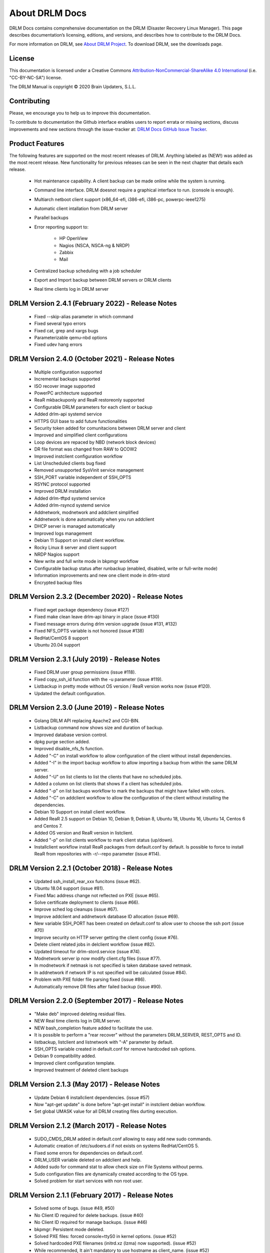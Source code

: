 About DRLM Docs
===============


DRLM Docs contains comprehensive documentation on the DRLM (Disaster Recovery Linux Manager). This page describes documentation’s licensing, editions, and versions, and describes how to contribute to the DRLM Docs.

For more information on DRLM, see `About DRLM Project <http://drlm.org/about/>`_. To download DRLM, see the downloads page.



License
-------

This documentation is licensed under a Creative Commons `Attribution-NonCommercial-ShareAlike 4.0 International <http://creativecommons.org/licenses/by-nc-sa/4.0/>`_ (i.e. "CC-BY-NC-SA") license.

The DRLM Manual is copyright © 2020 Brain Updaters, S.L.L.



Contributing
------------

Please, we encourage you to help us to improve this documentation.

To contribute to documentation the Github interface enables users to report errata or missing sections, discuss improvements and new sections through the issue-tracker at: `DRLM Docs GitHub Issue Tracker <https://github.com/brainupdaters/drlm-docs/issues>`_.


Product Features
----------------

The following features are supported on the most recent releases of
DRLM. Anything labeled as (NEW!) was added as the most recent
release. New functionality for previous releases can be seen in the next
chapter that details each release.

  * Hot maintenance capability. A client backup can be made online
    while the system is running.

  * Command line interface. DRLM doesnot require a graphical
    interface to run. (console is enough).

  * Multiarch netboot client support (x86_64-efi, i386-efi, i386-pc, powerpc-ieee1275)

  * Automatic client intallation from DRLM server

  * Parallel backups

  * Error reporting support to:

      - HP OpenView

      - Nagios (NSCA, NSCA-ng & NRDP)

      - Zabbix

      - Mail

  * Centralized backup scheduling with a job scheduler

  * Export and Import backup between DRLM servers or DRLM clients

  * Real time clients log in DRLM server

DRLM Version 2.4.1 (February 2022) - Release Notes
--------------------------------------------------
  * Fixed --skip-alias parameter in which command

  * Fixed several typo errors 

  * Fixed cat, grep and xargs bugs

  * Parameterizable qemu-nbd options

  * Fixed udev hang errors

DRLM Version 2.4.0 (October 2021) - Release Notes
--------------------------------------------------
  * Multiple configuration supported
 
  * Incremental backups supported
 
  * ISO recover image supported 

  * PowerPC architecture supported
 
  * ReaR mkbackuponly and ReaR restoreonly supported
 
  * Configurable DRLM parameters for each client or backup
 
  * Added drlm-api systemd service

  * HTTPS GUI base to add future functionalities
 
  * Security token added for comunitacions between DRLM server and client
 
  * Improved and simplified client configurations
 
  * Loop devices are repaced by NBD (network block devices)
 
  * DR file format was changed from RAW to QCOW2 
 
  * Improved instclient configuration workflow
 
  * List Unscheduled clients bug fixed

  * Removed unsupported SysVinit service management

  * SSH_PORT variable independent of SSH_OPTS

  * RSYNC protocol supported

  * Improved DRLM installation

  * Added drlm-tftpd systemd service

  * Added drlm-rsyncd systemd service

  * Addnetwork, modnetwork and addclient simplified

  * Addnetwork is done automatically when you run addclient

  * DHCP server is managed automatically

  * Improved logs management
  
  * Debian 11 Support on install client workflow.

  * Rocky Linux 8 server and client support

  * NRDP Nagios support
  
  * New write and full write mode in bkpmgr workflow

  * Configurable backup status after runbackup (enabled, disabled, write or full-write mode)

  * Information improvements and new one client mode in drlm-stord

  * Encrypted backup files


DRLM Version 2.3.2 (December 2020) - Release Notes
--------------------------------------------------
  * Fixed wget package dependency (issue #127)

  * Fixed make clean leave drlm-api binary in place (issue #130)

  * Fixed message errors during drlm version upgrade (issue #131, #132)

  * Fixed NFS_OPTS variable is not honored (issue #138)

  * RedHat/CentOS 8 support

  * Ubuntu 20.04 support


DRLM Version 2.3.1 (July 2019) - Release Notes
----------------------------------------------
  * Fixed DRLM user group permissions (issue #118).

  * Fixed copy_ssh_id function with the -u parameter (issue #119).

  * Listbackup in pretty mode without OS version / ReaR version works now (issue #120).

  * Updated the default configuration.


DRLM Version 2.3.0 (June 2019) - Release Notes
----------------------------------------------
  * Golang DRLM API replacing Apache2 and CGI-BIN.

  * Listbackup command now shows size and duration of backup.

  * Improved database version control.

  * dpkg purge section added.

  * Improved disable_nfs_fs function.

  * Added "-C" on install workflow to allow configuration of the client without install dependencies.

  * Added "-I" in the import backup workflow to allow importing a backup from within the same DRLM server.

  * Added "-U" on list clients to list the clients that have no scheduled jobs.

  * Added a column on list clients that shows if a client has scheduled jobs.

  * Added "-p" on list backups workflow to mark the backups that might have failed with colors.

  * Added "-C" on addclient workflow to allow the configuration of the client without installing the dependencies.

  * Debian 10 Support on install client workflow.

  * Added ReaR 2.5 support on Debian 10, Debian 9, Debian 8, Ubuntu 18, Ubuntu 16, Ubuntu 14, Centos 6 and Centos 7.

  * Added OS version and ReaR version in listclient.

  * Added "-p" on list clients workflow to mark client status (up/down).

  * Installclient workflow install ReaR packages from default.conf by default. Is possible to force to install ReaR from repositories with -r/--repo parameter (issue #114).


DRLM Version 2.2.1 (October 2018) - Release Notes
-------------------------------------------------
  * Updated ssh_install_rear_xxx funcitons (issue #62).

  * Ubuntu 18.04 support (issue #81).

  * Fixed Mac address change not reflected on PXE (issue #65).

  * Solve certificate deployment to clients (issue #66).

  * Improve sched log cleanups (issue #67).

  * Improve addclient and addnetwork database ID allocation (issue #69).

  * New variable SSH_PORT has been created on default.conf to allow user to choose the ssh port (issue #70)

  * Improve security on HTTP server getting the client config (issue #76).

  * Delete client related jobs in delclient workflow (issue #82).

  * Updated timeout for drlm-stord.service (issue #74).

  * Modnetwork server ip now modify client.cfg files (issue #77).

  * In modnetwork if netmask is not specified is taken database saved netmask.

  * In addnetwork if network IP is not specified will be calculated (issue #84).

  * Problem with PXE folder file parsing fixed (issue #86).

  * Automatically remove DR files after failed backup (issue #90).


DRLM Version 2.2.0 (September 2017) - Release Notes
---------------------------------------------------
  * "Make deb" improved deleting residual files.

  * NEW Real time clients log in DRLM server.

  * NEW bash_completion feature added to facilitate the use.

  * It is possible to perform a "rear recover" without the parameters DRLM_SERVER, REST_OPTS and ID.

  * listbackup, listclient and listnetwork with "-A" parameter by default.

  * SSH_OPTS variable created in default.conf for remove hardcoded ssh options.

  * Debian 9 compatibility added.

  * Improved client configuration template.

  * Improved treatment of deleted client backups


DRLM Version 2.1.3 (May 2017) - Release Notes
---------------------------------------------
  * Update Debian 6 installclient dependencies. (issue #57)

  * Now "apt-get update" is done before "apt-get install" in instclient debian workflow.

  * Set global UMASK value for all DRLM creating files durting execution.


DRLM Version 2.1.2 (March 2017) - Release Notes
-----------------------------------------------

  * SUDO_CMDS_DRLM added in default.conf allowing to easy add new sudo commands.

  * Automatic creation of /etc/sudoers.d if not exists on systems RedHat/CentOS 5.

  * Fixed some errors for dependencies on default.conf.

  * DRLM_USER variable deleted on addclient and help.

  * Added sudo for command stat to allow check size on File Systems without perms.

  * Sudo configuration files are dynamically created according to the OS type.

  * Solved problem for start services with non root user.


DRLM Version 2.1.1 (February 2017) - Release Notes
--------------------------------------------------

  * Solved some of bugs. (issue #49, #50)

  * No Client ID required for delete backups. (issue #40)

  * No Client ID required for manage backups. (issue #46)

  * bkpmgr: Persistent mode deleted.

  * Solved PXE files: forced console=ttyS0 in kernel options. (issue #52)

  * Solved hardcoded PXE filenames (initrd.xz (lzma) now supported). (issue #52)

  * While recommended, It ain't mandatory to use hostname as client_name. (issue #52)

  * Solved drlm user hardcoded in installclient. (issue #51)

  * NAGSRV and NAGPORT added in default.conf.


DRLM Version 2.1.0 (February 2017) - Release Notes
--------------------------------------------------

  * DRLM reporting with nsca-ng, nsca. (issue #47)

  * DRLM Server for SLES. (issue #45)

  * Support for drlm unattended installation (instclient) on Ubuntu (issue #43)

  * NEW Import & Export DR images between DRLM servers. (issue #39)

  * Pass DRLM global options to ReaR. (issue #37)

  * New DRLM backup job scheduler (issue #35)

  * Addclient install mode (automatize install client after the client creation) (issue #32)

  * Solved lots of bugs


DRLM Version 2.0.0 (July 2016) -  Release Notes
-----------------------------------------------

  * Multiarch netboot with GRUB2 - x86_64-efi i386-efi i386-pc - (issue #2)

  * New installclient workflow (issue #5)

  * Added support for systemd distros - RHEL7 CentOS7 Debian8 - (issue #14)

  * Use bash socket implementation instead of netcat (issue #15)

  * runbackup workflow enhacement with sparse raw images with qemu-img reducing backup time and improving management (issue #16)

  * Added support for parallel backups on DRLM (issue #22)

  * Added support for new DB backend sqlite3 (issue #23)

  * Added support for Nagios error reporting (issue #28)

  * Added support for Zabbix error reporting (issue #29)

  * Added support for Mail error reporting (issue #30)

  * Added timeout var for Sqlite in sqlite3-driver.sh for avoiding database locks.

  * Added source of local.conf and site.conf files in drlm-stord

  * Solved lots of bugs

  * DRLM documentation updated to reflect version 2.0 changes


.. note:: This documentation is under constant development. Please be patient...
